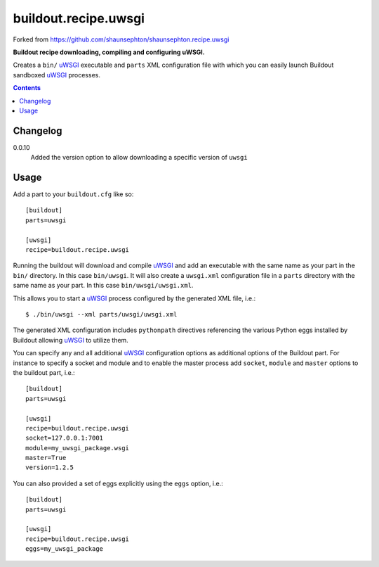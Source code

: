 buildout.recipe.uwsgi
=====================

Forked from https://github.com/shaunsephton/shaunsephton.recipe.uwsgi

    
**Buildout recipe downloading, compiling and configuring uWSGI.**

Creates a ``bin/`` uWSGI_ executable and ``parts`` XML configuration file with which you can easily launch Buildout sandboxed uWSGI_ processes.

.. contents:: Contents
    :depth: 5


Changelog
---------

0.0.10
    Added the version option to allow downloading a specific version of ``uwsgi``


Usage
-----

Add a part to your ``buildout.cfg`` like so::

    [buildout]
    parts=uwsgi

    [uwsgi]
    recipe=buildout.recipe.uwsgi

Running the buildout will download and compile uWSGI_ and add an executable with the same name as your part in the ``bin/`` directory. In this case ``bin/uwsgi``. It will also create a ``uwsgi.xml`` configuration file in a ``parts`` directory with the same name as your part. In this case ``bin/uwsgi/uwsgi.xml``.

This allows you to start a uWSGI_ process configured by the generated XML file, i.e.::

    $ ./bin/uwsgi --xml parts/uwsgi/uwsgi.xml

The generated XML configuration includes ``pythonpath`` directives referencing the various Python eggs installed by Buildout allowing uWSGI_ to utilize them.

You can specify any and all additional uWSGI_ configuration options as additional options of the Buildout part. For instance to specify a socket and module and to enable the master process add ``socket``, ``module`` and ``master`` options to the buildout part, i.e.::

    [buildout]
    parts=uwsgi

    [uwsgi]
    recipe=buildout.recipe.uwsgi
    socket=127.0.0.1:7001
    module=my_uwsgi_package.wsgi
    master=True
    version=1.2.5


You can also provided a set of eggs explicitly using the ``eggs`` option, i.e.::

    [buildout]
    parts=uwsgi

    [uwsgi]
    recipe=buildout.recipe.uwsgi
    eggs=my_uwsgi_package

.. _uWSGI: http://projects.unbit.it/uwsgi/wiki/Doc

